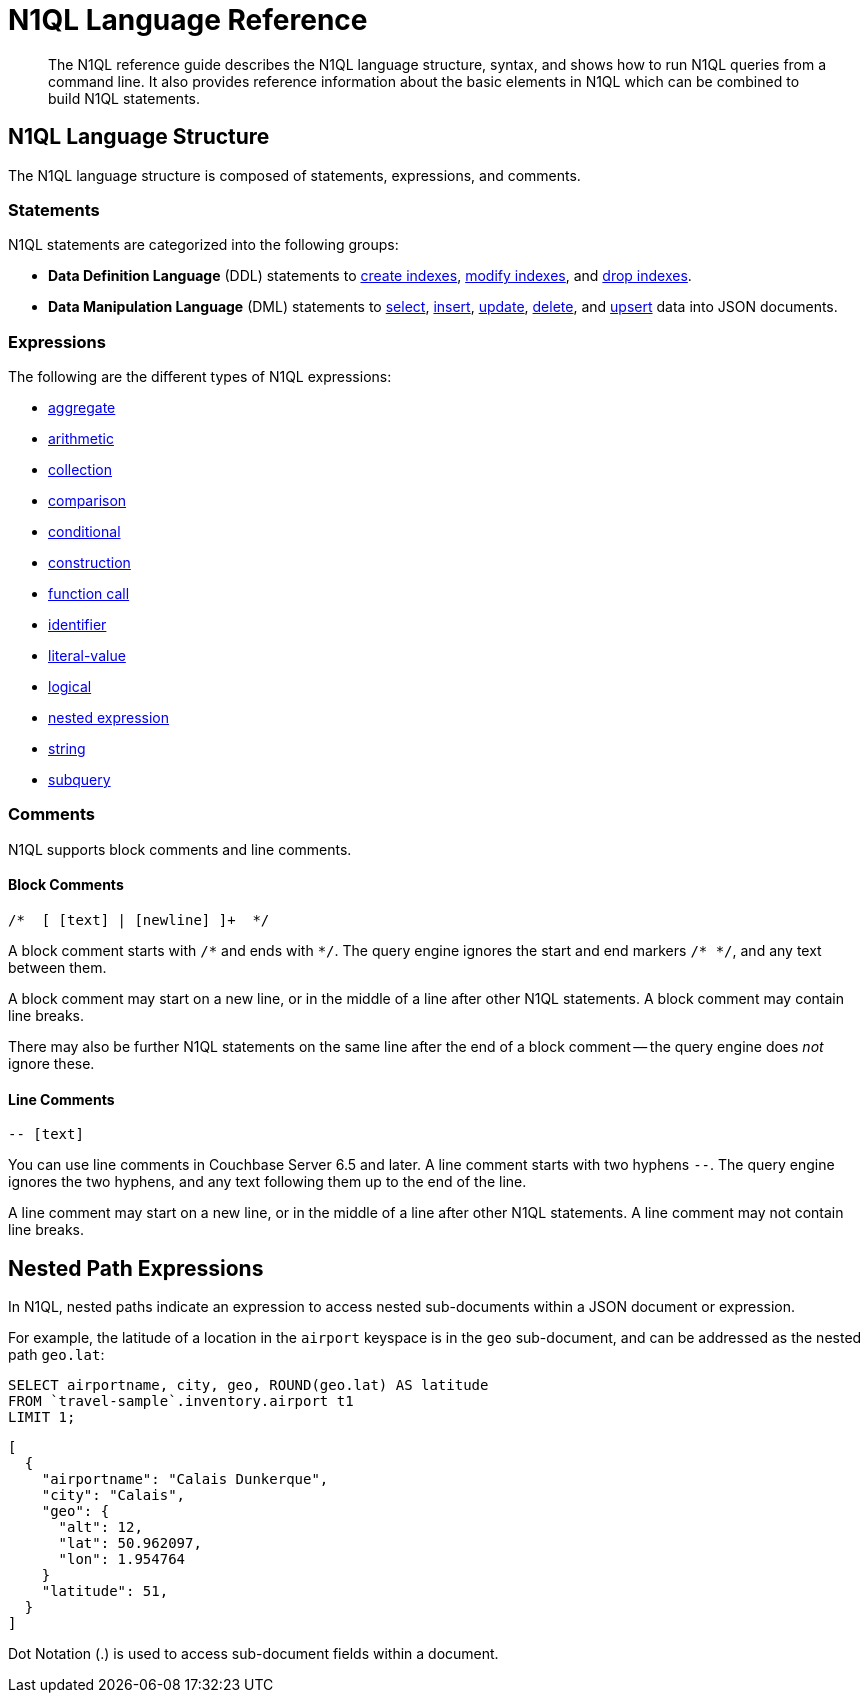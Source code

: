 = N1QL Language Reference
:page-topic-type: concept

:createindex: xref:n1ql-language-reference/createindex.adoc
:alterindex:  xref:n1ql-language-reference/alterindex.adoc
:dropindex: xref:n1ql-language-reference/dropindex.adoc
:selectintro: xref:n1ql-language-reference/selectintro.adoc
:insert: xref:n1ql-language-reference/insert.adoc
:update: xref:n1ql-language-reference/update.adoc
:delete: xref:n1ql-language-reference/delete.adoc
:upsert: xref:n1ql-language-reference/upsert.adoc

[abstract]
The N1QL reference guide describes the N1QL language structure, syntax, and shows how to run N1QL queries from a command line.
It also provides reference information about the basic elements in N1QL which can be combined to build N1QL statements.

== N1QL Language Structure

The N1QL language structure is composed of statements, expressions, and comments.

=== Statements

N1QL statements are categorized into the following groups:

* *Data Definition Language* (DDL) statements to {createindex}[create indexes], {alterindex}[modify indexes], and {dropindex}[drop indexes].
* *Data Manipulation Language* (DML) statements to {selectintro}[select], {insert}[insert], {update}[update], {delete}[delete], and {upsert}[upsert] data into JSON documents.

[[N1QL_Expressions]]
=== Expressions

The following are the different types of N1QL expressions:

* xref:n1ql-language-reference/aggregatefun.adoc[aggregate]
* xref:n1ql-language-reference/arithmetic.adoc[arithmetic]
* xref:n1ql-language-reference/collectionops.adoc[collection]
* xref:n1ql-language-reference/comparisonops.adoc[comparison]
* xref:n1ql-language-reference/conditionalops.adoc[conditional]
* xref:n1ql-language-reference/constructionops.adoc[construction]
* xref:n1ql-language-reference/functions.adoc[function call]
* xref:n1ql-language-reference/identifiers.adoc[identifier]
* xref:n1ql-language-reference/literals.adoc[literal-value]
* xref:n1ql-language-reference/logicalops.adoc[logical]
* <<nested-path-exp,nested expression>>
* xref:n1ql-language-reference/stringfun.adoc[string]
* xref:n1ql-language-reference/subqueries.adoc[subquery]

=== Comments

N1QL supports block comments and line comments.

==== Block Comments

----
/*  [ [text] | [newline] ]+  */
----

A block comment starts with `/{asterisk}` and ends with `{asterisk}/`.
The query engine ignores the start and end markers `/{asterisk}&nbsp;{asterisk}/`, and any text between them.

A block comment may start on a new line, or in the middle of a line after other N1QL statements.
A block comment may contain line breaks.

There may also be further N1QL statements on the same line after the end of a block comment -- the query engine does _not_ ignore these.

==== Line Comments

----
-- [text]
----

You can use line comments in Couchbase Server 6.5 and later.
A line comment starts with two hyphens `--`.
The query engine ignores the two hyphens, and any text following them up to the end of the line.

A line comment may start on a new line, or in the middle of a line after other N1QL statements.
A line comment may not contain line breaks.

[#nested-path-exp]
== Nested Path Expressions

In N1QL, nested paths indicate an expression to access nested sub-documents within a JSON document or expression.

For example, the latitude of a location in the `airport` keyspace is in the `geo` sub-document, and can be addressed as the nested path `geo.lat`:

====
[source,n1ql]
----
SELECT airportname, city, geo, ROUND(geo.lat) AS latitude
FROM `travel-sample`.inventory.airport t1
LIMIT 1;
----

[source,json]
----
[
  {
    "airportname": "Calais Dunkerque",
    "city": "Calais",
    "geo": {
      "alt": 12,
      "lat": 50.962097,
      "lon": 1.954764
    }
    "latitude": 51,
  }
]
----
====

Dot Notation (.) is used to access sub-document fields within a document.
